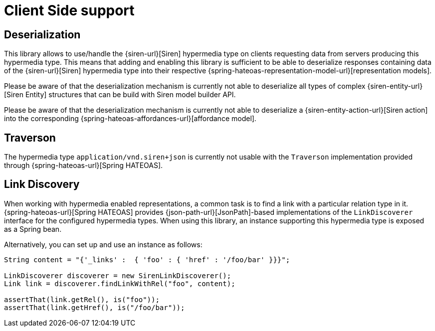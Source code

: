 [[client-side-support]]
= Client Side support

[[deserialization]]
== Deserialization

This library allows to use/handle the {siren-url}[Siren] hypermedia type on clients requesting data from servers producing this hypermedia type. 
This means that adding and enabling this library is sufficient to be able to deserialize responses containing data of the {siren-url}[Siren] hypermedia type into their respective {spring-hateoas-representation-model-url}[representation models].

Please be aware of that the deserialization mechanism is currently not able to deserialize all types of complex {siren-entity-url}[Siren Entity] structures that can be build with Siren model builder API.

Please be aware of that the deserialization mechanism is currently not able to deserialize a {siren-entity-action-url}[Siren action] into the corresponding {spring-hateoas-affordances-url}[affordance model].

[[traverson]]
== Traverson

The hypermedia type `application/vnd.siren+json` is currently not usable with the `Traverson` implementation provided through {spring-hateoas-url}[Spring HATEOAS].

[[link-discovery]]
== Link Discovery

When working with hypermedia enabled representations, a common task is to find a link with a particular relation type in it. 
{spring-hateoas-url}[Spring HATEOAS] provides {json-path-url}[JsonPath]-based implementations of the `LinkDiscoverer` interface for the configured hypermedia types. 
When using this library, an instance supporting this hypermedia type is exposed as a Spring bean.

Alternatively, you can set up and use an instance as follows:
[source,java,indent=0,subs="verbatim,quotes,attributes"]
----
String content = "{'_links' :  { 'foo' : { 'href' : '/foo/bar' }}}";

LinkDiscoverer discoverer = new SirenLinkDiscoverer();
Link link = discoverer.findLinkWithRel("foo", content);

assertThat(link.getRel(), is("foo"));
assertThat(link.getHref(), is("/foo/bar"));
----
